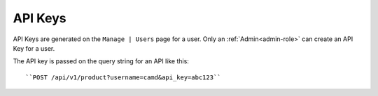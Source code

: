 .. _api-key:

API Keys
========

API Keys are generated on the ``Manage | Users`` page for a user.  Only an
:ref:`Admin<admin-role>` can create an API Key for a user.

The API key is passed on the query string for an API like this::

    ``POST /api/v1/product?username=camd&api_key=abc123``


